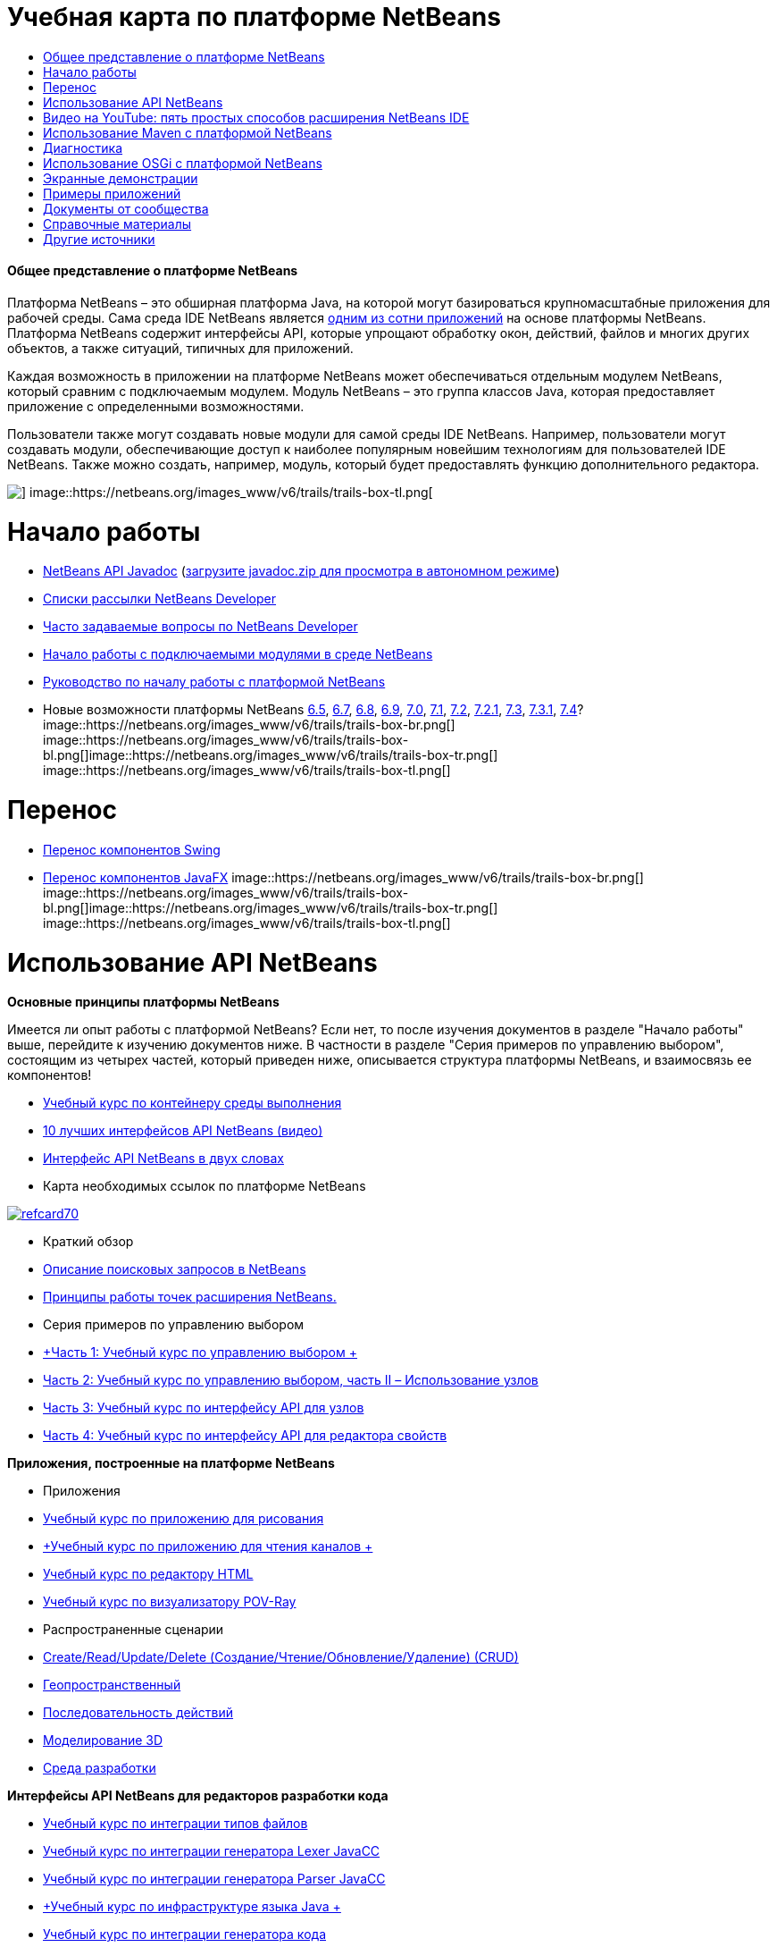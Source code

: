 // 
//     Licensed to the Apache Software Foundation (ASF) under one
//     or more contributor license agreements.  See the NOTICE file
//     distributed with this work for additional information
//     regarding copyright ownership.  The ASF licenses this file
//     to you under the Apache License, Version 2.0 (the
//     "License"); you may not use this file except in compliance
//     with the License.  You may obtain a copy of the License at
// 
//       http://www.apache.org/licenses/LICENSE-2.0
// 
//     Unless required by applicable law or agreed to in writing,
//     software distributed under the License is distributed on an
//     "AS IS" BASIS, WITHOUT WARRANTIES OR CONDITIONS OF ANY
//     KIND, either express or implied.  See the License for the
//     specific language governing permissions and limitations
//     under the License.
//

= Учебная карта по платформе NetBeans
:jbake-type: tutorial
:jbake-tags: tutorials 
:jbake-status: published
:icons: font
:syntax: true
:source-highlighter: pygments
:toc: left
:toc-title:
:description: Учебная карта по платформе NetBeans - Apache NetBeans
:keywords: Apache NetBeans, Tutorials, Учебная карта по платформе NetBeans


==== Общее представление о платформе NetBeans

Платформа NetBeans – это обширная платформа Java, на которой могут базироваться крупномасштабные приложения для рабочей среды. Сама среда IDE NetBeans является link:http://platform.netbeans.org/screenshots.html[+одним из сотни приложений+] на основе платформы NetBeans. Платформа NetBeans содержит интерфейсы API, которые упрощают обработку окон, действий, файлов и многих других объектов, а также ситуаций, типичных для приложений.

Каждая возможность в приложении на платформе NetBeans может обеспечиваться отдельным модулем NetBeans, который сравним с подключаемым модулем. Модуль NetBeans – это группа классов Java, которая предоставляет приложение с определенными возможностями.

Пользователи также могут создавать новые модули для самой среды IDE NetBeans. Например, пользователи могут создавать модули, обеспечивающие доступ к наиболее популярным новейшим технологиям для пользователей IDE NetBeans. Также можно создать, например, модуль, который будет предоставлять функцию дополнительного редактора.

image::https://netbeans.org/images_www/v6/trails/trails-box-tr.png[] image::https://netbeans.org/images_www/v6/trails/trails-box-tl.png[]

= Начало работы
:jbake-type: tutorial
:jbake-tags: tutorials 
:jbake-status: published
:icons: font
:syntax: true
:source-highlighter: pygments
:toc: left
:toc-title:
:description: Начало работы - Apache NetBeans
:keywords: Apache NetBeans, Tutorials, Начало работы

* link:http://bits.netbeans.org/dev/javadoc/[+NetBeans API Javadoc+] (link:https://netbeans.org/downloads/zip.html[+загрузите javadoc.zip для просмотра в автономном режиме+])
* link:https://netbeans.org/projects/platform/lists/dev/archive[+Списки рассылки NetBeans Developer+]
* link:http://wiki.netbeans.org/NetBeansDeveloperFAQ[+Часто задаваемые вопросы по NetBeans Developer+]
* link:http://platform.netbeans.org/tutorials/nbm-google.html[+Начало работы с подключаемыми модулями в среде NetBeans+]
* link:http://platform.netbeans.org/tutorials/nbm-quick-start.html[+Руководство по началу работы с платформой NetBeans+]
* Новые возможности платформы NetBeans link:http://platform.netbeans.org/whatsnew/65.html[+6.5+], link:http://platform.netbeans.org/whatsnew/67.html[+6.7+], link:http://platform.netbeans.org/whatsnew/68.html[+6.8+], link:http://platform.netbeans.org/whatsnew/69.html[+6.9+], link:http://platform.netbeans.org/whatsnew/70.html[+7.0+], link:http://platform.netbeans.org/whatsnew/71.html[+7.1+], link:http://platform.netbeans.org/whatsnew/72.html[+7.2+], link:http://bits.netbeans.org/7.2.1/javadoc/apichanges.html[+7.2.1+], link:http://bits.netbeans.org/7.3/javadoc/apichanges.html[+7.3+], link:http://bits.netbeans.org/7.3.1/javadoc/apichanges.html[+7.3.1+], link:http://bits.netbeans.org/7.4/javadoc/apichanges.html[+7.4+]?
image::https://netbeans.org/images_www/v6/trails/trails-box-br.png[] image::https://netbeans.org/images_www/v6/trails/trails-box-bl.png[]image::https://netbeans.org/images_www/v6/trails/trails-box-tr.png[] image::https://netbeans.org/images_www/v6/trails/trails-box-tl.png[]

= Перенос
:jbake-type: tutorial
:jbake-tags: tutorials 
:jbake-status: published
:icons: font
:syntax: true
:source-highlighter: pygments
:toc: left
:toc-title:
:description: Перенос - Apache NetBeans
:keywords: Apache NetBeans, Tutorials, Перенос

* link:http://platform.netbeans.org/tutorials/nbm-porting-basic.html[+Перенос компонентов Swing+]
* link:http://platform.netbeans.org/tutorials/nbm-javafx.html[+Перенос компонентов JavaFX+]
image::https://netbeans.org/images_www/v6/trails/trails-box-br.png[] image::https://netbeans.org/images_www/v6/trails/trails-box-bl.png[]image::https://netbeans.org/images_www/v6/trails/trails-box-tr.png[] image::https://netbeans.org/images_www/v6/trails/trails-box-tl.png[]

= Использование API NetBeans
:jbake-type: tutorial
:jbake-tags: tutorials 
:jbake-status: published
:icons: font
:syntax: true
:source-highlighter: pygments
:toc: left
:toc-title:
:description: Использование API NetBeans - Apache NetBeans
:keywords: Apache NetBeans, Tutorials, Использование API NetBeans

*Основные принципы платформы NetBeans*

Имеется ли опыт работы с платформой NetBeans? Если нет, то после изучения документов в разделе "Начало работы" выше, перейдите к изучению документов ниже. В частности в разделе "Серия примеров по управлению выбором", состоящим из четырех частей, который приведен ниже, описывается структура платформы NetBeans, и взаимосвязь ее компонентов!

* link:http://platform.netbeans.org/tutorials/nbm-runtime-container.html[+Учебный курс по контейнеру среды выполнения+]
* link:http://platform.netbeans.org/tutorials/nbm-10-top-apis.html[+10 лучших интерфейсов API NetBeans (видео)+]
* link:http://wiki.netbeans.org/NbmIdioms[+Интерфейс API NetBeans в двух словах+]
* Карта необходимых ссылок по платформе NetBeans

image::../../images_www/screenshots/platform/refcard70.png[role="left", link="http://refcardz.dzone.com/refcardz/netbeans-platform-70"]

* Краткий обзор
* link:http://netbeans.dzone.com/articles/netbeans-lookups-explained[+Описание поисковых запросов в NetBeans+]
* link:http://netbeans.dzone.com/news/netbeans-extension-points[+Принципы работы точек расширения NetBeans.+]
* Серия примеров по управлению выбором
* link:http://platform.netbeans.org/tutorials/nbm-selection-1.html[+Часть 1: Учебный курс по управлению выбором +]
* link:http://platform.netbeans.org/tutorials/nbm-selection-2.html[+Часть 2: Учебный курс по управлению выбором, часть II – Использование узлов+]
* link:http://platform.netbeans.org/tutorials/nbm-nodesapi2.html[+Часть 3: Учебный курс по интерфейсу API для узлов+]
* link:http://platform.netbeans.org/tutorials/nbm-property-editors.html[+Часть 4: Учебный курс по интерфейсу API для редактора свойств+]

*Приложения, построенные на платформе NetBeans*

* Приложения
* link:http://platform.netbeans.org/tutorials/nbm-paintapp.html[+Учебный курс по приложению для рисования+]
* link:http://platform.netbeans.org/tutorials/nbm-feedreader.html[+Учебный курс по приложению для чтения каналов +]
* link:http://platform.netbeans.org/tutorials/nbm-htmleditor.html[+Учебный курс по редактору HTML+]
* link:http://platform.netbeans.org/tutorials/nbm-povray-1.html[+Учебный курс по визуализатору POV-Ray+]
* Распространенные сценарии
* link:http://platform.netbeans.org/tutorials/nbm-crud.html[+Create/Read/Update/Delete (Создание/Чтение/Обновление/Удаление) (CRUD)+]
* link:http://platform.netbeans.org/tutorials/nbm-geospatial.html[+Геопространственный+]
* link:http://platform.netbeans.org/tutorials/nbm-workflow.html[+Последовательность действий+]
* link:http://platform.netbeans.org/tutorials/nbm-3d.html[+Моделирование 3D+]
* link:http://platform.netbeans.org/tutorials/nbm-ide.html[+Среда разработки+]

*Интерфейсы API NetBeans для редакторов разработки кода*

* link:http://platform.netbeans.org/tutorials/nbm-filetype.html[+Учебный курс по интеграции типов файлов+]
* link:http://platform.netbeans.org/tutorials/nbm-javacc-lexer.html[+Учебный курс по интеграции генератора Lexer JavaCC+]
* link:http://platform.netbeans.org/tutorials/nbm-javacc-parser.html[+Учебный курс по интеграции генератора Parser JavaCC+]
* link:http://platform.netbeans.org/tutorials/nbm-copyfqn.html[+Учебный курс по инфраструктуре языка Java +]
* link:http://platform.netbeans.org/tutorials/nbm-code-generator.html[+Учебный курс по интеграции генератора кода+]
* link:http://platform.netbeans.org/tutorials/nbm-code-completion.html[+Учебный курс по интеграции автозавершения кода+]
* link:http://platform.netbeans.org/tutorials/nbm-mark-occurrences.html[+Учебный курс по пометкам вхождений+]
* link:http://platform.netbeans.org/tutorials/nbm-palette-api1.html[+Учебный курс по фрагментам кода+]
* link:http://platform.netbeans.org/tutorials/nbm-palette-api2.html[+Учебный курс по модулю палитры компонентов редактора+]
* link:http://platform.netbeans.org/tutorials/nbm-xmleditor.html[+Учебный курс по модулю расширения редактора XML+]
* link:http://platform.netbeans.org/tutorials/nbm-hyperlink.html[+Учебный курс по навигации по гиперссылкам+]
* link:http://platform.netbeans.org/tutorials/nbm-java-hint.html[+Учебный курс по подсказкам Java+]
* link:http://platform.netbeans.org/tutorials/nbm-code-template.html[+Учебный курс по шаблонам кода+]

*Интерфейсы API NetBeans для отображения данных*

* link:http://platform.netbeans.org/tutorials/nbm-visual_library.html[+Учебный курс по Visual Library+]
* link:http://platform.netbeans.org/tutorials/nbm-quick-start-visual.html[+Учебный курс по Visual Library для приложений Java+]
* link:http://tdamir.blogspot.com/2007/12/ddl-visualizer-visualize-sql-script.html[+Визуализация сценариев SQL с платформой NetBeans+]
* link:http://wiki.netbeans.org/VisualDatabaseExplorer[+Визуальный проводник баз данных для среды NetBeans+]
* link:http://java.dzone.com/news/how-create-visual-applications[+Процедура создания визуальных приложений, написанных на Java+]
* link:http://java.dzone.com/news/how-add-resize-functionality-v[+Процедура добавления функции изменения размера к визуальным приложениям, написанным на Java +]
* link:https://netbeans.org/community/magazine/html/04/visuallibrary.html[+Творческое использование Visual Library+]

*Прочие учебные курсы по платформе NetBeans*

_(упорядочены по алфавиту)_

* link:http://platform.netbeans.org/tutorials/nbm-filetemplates.html[+Учебный курс по созданию модулей шаблонов файлов+]
* link:http://platform.netbeans.org/tutorials/nbm-nbi.html[+Учебный курс по интеграции средства установки+]
* link:http://platform.netbeans.org/tutorials/nbm-options.html[+Учебный курс по модулю параметров окна+]
* link:http://platform.netbeans.org/tutorials/nbm-projectsamples.html[+Учебный курс по модулю добавления примера проекта+]
* link:http://platform.netbeans.org/tutorials/nbm-projectextension.html[+Учебный курс по модулю расширения типа проекта+]
* link:http://platform.netbeans.org/tutorials/nbm-projecttype.html[+Учебный курс по модулю типа проекта+]
* link:http://platform.netbeans.org/tutorials/nbm-propertyeditors-integration.html[+Учебный курс по интеграции редактора свойств+]
* link:http://platform.netbeans.org/tutorials/nbm-quick-search.html[+Учебный курс по интеграции быстрого поиска+]
* link:http://platform.netbeans.org/tutorials/nbm-ribbonbar.html[+Учебный курс по ленточной панели инструментов+]
* link:http://platform.netbeans.org/tutorials/nbm-nodesapi.html[+Учебный курс по системным свойствам модуля+]
* link:http://platform.netbeans.org/tutorials/nbm-wizard.html[+Курс по использованию модуля Wizard+]

*Командная строка*

* link:http://platform.netbeans.org/tutorials/nbm-ant.html[+Ant+]
* link:http://platform.netbeans.org/tutorials/nbm-maven-commandline.html[+Maven+]
image::https://netbeans.org/images_www/v6/trails/trails-box-br.png[] image::https://netbeans.org/images_www/v6/trails/trails-box-bl.png[]image::https://netbeans.org/images_www/v6/trails/trails-box-tr.png[] image::https://netbeans.org/images_www/v6/trails/trails-box-tl.png[]

= Видео на YouTube: пять простых способов расширения NetBeans IDE
:jbake-type: tutorial
:jbake-tags: tutorials 
:jbake-status: published
:icons: font
:syntax: true
:source-highlighter: pygments
:toc: left
:toc-title:
:description: Видео на YouTube: пять простых способов расширения NetBeans IDE - Apache NetBeans
:keywords: Apache NetBeans, Tutorials, Видео на YouTube: пять простых способов расширения NetBeans IDE

image::../../images_www/screenshots/platform/five-easy-extend.png[role="left", link="http://www.youtube.com/watch?v=h4k5JpluJM8"]image::https://netbeans.org/images_www/v6/trails/trails-box-br.png[] image::https://netbeans.org/images_www/v6/trails/trails-box-bl.png[]image::https://netbeans.org/images_www/v6/trails/trails-box-tr.png[] image::https://netbeans.org/images_www/v6/trails/trails-box-tl.png[]

= Использование Maven с платформой NetBeans
:jbake-type: tutorial
:jbake-tags: tutorials 
:jbake-status: published
:icons: font
:syntax: true
:source-highlighter: pygments
:toc: left
:toc-title:
:description: Использование Maven с платформой NetBeans - Apache NetBeans
:keywords: Apache NetBeans, Tutorials, Использование Maven с платформой NetBeans

* Введение
* link:http://wiki.netbeans.org/MavenBestPractices[+Испытанные приемы Maven в IDE NetBeans+]
* link:http://mojo.codehaus.org/nbm-maven-plugin/[+О подключаемых модулях Maven на платформе NetBeans+]
* Учебные курсы по платформе NetBeans
* link:http://platform.netbeans.org/tutorials/nbm-maven-commandline.html[+Учебный курс по командной строке Maven для платформы NetBeans+]
* link:http://platform.netbeans.org/tutorials/nbm-maven-quickstart.html[+Руководство по началу работы с платформой NetBeans с использованием Maven+]
* link:http://platform.netbeans.org/tutorials/nbm-maven-modulesingle.html[+Учебный курс по типам файлов на платформе NetBeans с использованием Maven+]
* link:http://platform.netbeans.org/tutorials/nbm-maven-modulesuite.html[+Учебный курс по выбору платформы NetBeans с использованием Maven+]
* link:http://platform.netbeans.org/tutorials/nbm-maven-crud.html[+Учебный курс по операциям CRUD на платформе NetBeans с использованием Maven+]
* Прочее
* link:http://blogs.oracle.com/geertjan/entry/mavenized_netbeans_platform_runtime_container[+Контейнер среды выполнения на платформе NetBeans с использованием Maven+]
* link:http://netbeans.dzone.com/how-create-maven-nb-project-type[+Создание пользовательских типов проектов с помощью Maven и платформы NetBeans+]
* link:http://netbeans.dzone.com/nb-how-create-javahelp-mavenized[+Создание JavaHelp с помощью Maven и платформы NetBeans+]
* link:http://netbeans.dzone.com/videos/screencast-maven-and-netbeans[+Экранная демонстрация: Maven и платформа NetBeans+]
image::https://netbeans.org/images_www/v6/trails/trails-box-br.png[] image::https://netbeans.org/images_www/v6/trails/trails-box-bl.png[]image::https://netbeans.org/images_www/v6/trails/trails-box-tr.png[] image::https://netbeans.org/images_www/v6/trails/trails-box-tl.png[]

= Диагностика
:jbake-type: tutorial
:jbake-tags: tutorials 
:jbake-status: published
:icons: font
:syntax: true
:source-highlighter: pygments
:toc: left
:toc-title:
:description: Диагностика - Apache NetBeans
:keywords: Apache NetBeans, Tutorials, Диагностика

* link:http://platform.netbeans.org/tutorials/nbm-test.html[+Учебный курс по инфраструктуре тестирования платформы NetBeans+]
* link:http://platform.netbeans.org/tutorials/nbm-gesture.html[+Учебный курс по инфраструктуре набора жестов для платформы NetBeans+]
image::https://netbeans.org/images_www/v6/trails/trails-box-br.png[] image::https://netbeans.org/images_www/v6/trails/trails-box-bl.png[]image::https://netbeans.org/images_www/v6/trails/trails-box-tr.png[] image::https://netbeans.org/images_www/v6/trails/trails-box-tl.png[]

= Использование OSGi с платформой NetBeans
:jbake-type: tutorial
:jbake-tags: tutorials 
:jbake-status: published
:icons: font
:syntax: true
:source-highlighter: pygments
:toc: left
:toc-title:
:description: Использование OSGi с платформой NetBeans - Apache NetBeans
:keywords: Apache NetBeans, Tutorials, Использование OSGi с платформой NetBeans

* link:http://platform.netbeans.org/tutorials/nbm-osgi-quickstart.html[+Руководство по началу работы с платформой NetBeans с использованием OSGi+]
* link:http://platform.netbeans.org/tutorials/nbm-emf.html[+Руководство по интеграцию EMF платформы NetBeans+]
image::https://netbeans.org/images_www/v6/trails/trails-box-br.png[] image::https://netbeans.org/images_www/v6/trails/trails-box-bl.png[]image::https://netbeans.org/images_www/v6/trails/trails-box-tr.png[] image::https://netbeans.org/images_www/v6/trails/trails-box-tl.png[]

= Экранные демонстрации
:jbake-type: tutorial
:jbake-tags: tutorials 
:jbake-status: published
:icons: font
:syntax: true
:source-highlighter: pygments
:toc: left
:toc-title:
:description: Экранные демонстрации - Apache NetBeans
:keywords: Apache NetBeans, Tutorials, Экранные демонстрации

* link:http://netbeans.dzone.com/videos/free-netbeans-platform-crash[+Видео: бесплатный ускоренный курс по работе с платформой NetBeans+]
* link:http://platform.netbeans.org/tutorials/nbm-10-top-apis.html[+Видео: 10 лучших интерфейсов API NetBeans+]

image:::https://netbeans.org/images_www/v6/arrow-button1.gif[role="left", link="https://netbeans.org/kb/docs/screencasts.html"]

image::https://netbeans.org/images_www/v6/trails/trails-box-br.png[] image::https://netbeans.org/images_www/v6/trails/trails-box-bl.png[]image::https://netbeans.org/images_www/v6/trails/trails-box-tr.png[] image::https://netbeans.org/images_www/v6/trails/trails-box-tl.png[]

= Примеры приложений
:jbake-type: tutorial
:jbake-tags: tutorials 
:jbake-status: published
:icons: font
:syntax: true
:source-highlighter: pygments
:toc: left
:toc-title:
:description: Примеры приложений - Apache NetBeans
:keywords: Apache NetBeans, Tutorials, Примеры приложений

* link:http://apress.com/book/downloadfile/4393[+Примеры из книги "Полное руководство по платформе NetBeans"+]
* link:https://netbeans.org/kb/samples/feedreader.html?me=6&su=1[+Приложение для чтения каналов RSS+]
* link:https://netbeans.org/kb/samples/paint-application.html?me=6&su=2[+Приложение для рисования+]

image:::https://netbeans.org/images_www/v6/arrow-button1.gif[role="left", link="https://netbeans.org/kb/samples/index.html"]

image::https://netbeans.org/images_www/v6/trails/trails-box-br.png[] image::https://netbeans.org/images_www/v6/trails/trails-box-bl.png[]image::https://netbeans.org/images_www/v6/trails/trails-box-tr.png[] image::https://netbeans.org/images_www/v6/trails/trails-box-tl.png[]

= Документы от сообщества
:jbake-type: tutorial
:jbake-tags: tutorials 
:jbake-status: published
:icons: font
:syntax: true
:source-highlighter: pygments
:toc: left
:toc-title:
:description: Документы от сообщества - Apache NetBeans
:keywords: Apache NetBeans, Tutorials, Документы от сообщества

* link:http://wiki.netbeans.org/wiki/view/VisualDatabaseExplorer[+Визуальный проводник баз данных для среды NetBeans+], Тони Эппл (Toni Epple)
* link:http://tdamir.blogspot.com/2007/12/ddl-visualizer-visualize-sql-script.html[+DDL Visualizer: визуализация сценария SQL с помощью NetBeans+], Дамир Тесанович (Damir Tesanovic)
* link:http://blogs.kiyut.com/tonny/2007/10/18/customize-netbeans-platform-splash-screen-and-about-dialog/[+Настройка экрана заставки и диалогового окна с информацией о приложении+], Тони Кохар (Tonny Kohar)
* link:http://wiki.netbeans.org/wiki/view/AddingMRUList[+Создание списка последних использованных файлов+], Тони Кохар (Tonny Kohar)
* link:http://wiki.netbeans.org/wiki/view/TranslateNetbeansModule[+Перевод модуля NetBeans+], Мишель Грачиано (Michel Graciano)
* link:http://netbeans.dzone.com/tips/quickstart-guide-language-supp[+Быстрый запуск: создание инструментов работы с языками в IDE NetBeans+] (автор Джорди Р. (Jordi R.)) Cardona

image:::https://netbeans.org/images_www/v6/arrow-button1.gif[role="left", link="http://wiki.netbeans.org/CommunityDocs_Contributions"]

image::https://netbeans.org/images_www/v6/trails/trails-box-br.png[] image::https://netbeans.org/images_www/v6/trails/trails-box-bl.png[]image::https://netbeans.org/images_www/v6/trails/trails-box-tr.png[] image::https://netbeans.org/images_www/v6/trails/trails-box-tl.png[]

= Справочные материалы
:jbake-type: tutorial
:jbake-tags: tutorials 
:jbake-status: published
:icons: font
:syntax: true
:source-highlighter: pygments
:toc: left
:toc-title:
:description: Справочные материалы - Apache NetBeans
:keywords: Apache NetBeans, Tutorials, Справочные материалы

*Официальные справочные материалы по платформе NetBeans
*

* link:http://bits.netbeans.org/dev/javadoc/index.html[+Документация Javadoc по интерфейсам API в среде NetBeans+]
* link:http://bits.netbeans.org/dev/javadoc/org-openide-modules/org/openide/modules/doc-files/api.html[+Системный интерфейс API для модулей+]

* link:http://bits.netbeans.org/dev/javadoc/org-openide-windows/org/openide/windows/doc-files/api.html[+Системный интерфейс API для окон+]

* link:http://bits.netbeans.org/dev/javadoc/org-openide-filesystems/org/openide/filesystems/doc-files/api.html[+Интерфейс API для файловых систем+]

* link:http://bits.netbeans.org/dev/javadoc/org-openide-loaders/org/openide/loaders/doc-files/api.html[+Интерфейс API для систем данных+]

* link:http://bits.netbeans.org/dev/javadoc/org-openide-nodes/org/openide/nodes/doc-files/api.html[+Интерфейс API для узлов+]

* link:http://bits.netbeans.org/dev/javadoc/org-openide-explorer/org/openide/explorer/doc-files/api.html[+Интерфейс API для обозревателя+]

* link:http://bits.netbeans.org/dev/javadoc/org-openide-explorer/org/openide/explorer/doc-files/propertyViewCustomization.html[+Настройка таблицы стилей+]

* link:http://bits.netbeans.org/dev/javadoc/org-netbeans-api-visual/org/netbeans/api/visual/widget/doc-files/documentation.html[+Интерфейс API для визуальной библиотеки+]

* link:http://bits.netbeans.org/netbeans/trunk/javadoc/org-openide-util/org/openide/util/doc-files/api.html[+Интерфейс API для средств+]

* link:http://bits.netbeans.org/dev/javadoc/layers.html[+Описание регистрации слоев в интерфейсах API среды NetBeans+]
* link:http://bits.netbeans.org/dev/javadoc/apichanges.html[+Последние изменения в интерфейсе API NetBeans+]
image::https://netbeans.org/images_www/v6/trails/trails-box-br.png[] image::https://netbeans.org/images_www/v6/trails/trails-box-bl.png[]image::https://netbeans.org/images_www/v6/trails/trails-box-tr.png[] image::https://netbeans.org/images_www/v6/trails/trails-box-tl.png[]

= Другие источники
:jbake-type: tutorial
:jbake-tags: tutorials 
:jbake-status: published
:icons: font
:syntax: true
:source-highlighter: pygments
:toc: left
:toc-title:
:description: Другие источники - Apache NetBeans
:keywords: Apache NetBeans, Tutorials, Другие источники

*Статьи сетевого журнала
*

* link:http://java.sun.com/developer/technicalArticles/javase/extensible/index.html[+Создание расширяемых приложений с помощью платформы Java+]
* link:http://java.dzone.com/news/how-create-pluggable-photo-alb[+Процедура создания подключаемого фотоальбома на Java+]
* link:https://netbeans.org/community/magazine/html/04/maven.html[+Разработка платформы NetBeans с помощью Maven и Mevenide+]

*Блоги по платформе NetBeans
*

* link:http://blogs.oracle.com/geertjan[+Геерт-Ян Виленга (Geertjan Wielenga)+], link:http://eppleton.com/blog/[+Тони Эппл (Toni Epple)+], link:http://www.aljoscha-rittner.de/blog/[+Алёша Риттнер (Aljoscha Rittner) (Германия)+], link:http://blogs.oracle.com/scblog[+Сандип Читейл (Sandip Chitale)+], link:http://blogs.oracle.com/jglick[+Джесси Глик (Jesse Glick)+], link:http://weblogs.java.net/blog/timboudreau/[+Тим Будро (Tim Boudreau)+], link:http://blogs.kiyut.com/tonny/[+Тонни Кохар (Tonny Kohar)+].

*Книги по платформе NetBeans
*

* link:http://www.apress.com/9781430241010[+"Полное руководство по платформе NetBeans 7"+]
* link:https://www.packtpub.com/netbeans-platform-6-9-developers-guide/book[+Руководство разработчика по платформе NetBeans 6.9+]
* link:http://www.apress.com/9781430224174[+"Полное руководство по платформе NetBeans 6.5"+]
* link:http://www.amazon.com/Rich-Client-Programming-Plugging-NetBeans/dp/0132354802[+"Программирование функционально насыщенных клиентских приложений: подключение к платформе NetBeans"+]
image::https://netbeans.org/images_www/v6/trails/trails-box-br.png[] image::https://netbeans.org/images_www/v6/trails/trails-box-bl.png[]
